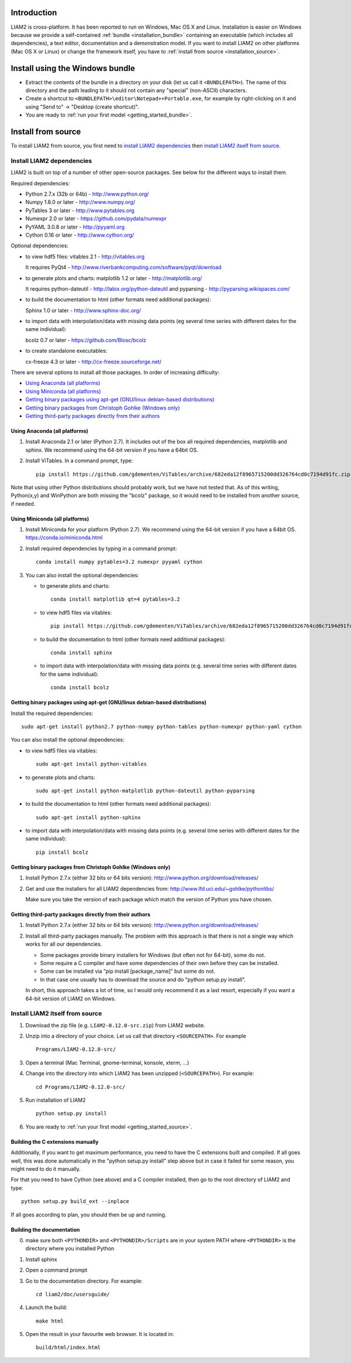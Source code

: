 Introduction
============

LIAM2 is cross-platform. It has been reported to run on Windows, Mac OS X and Linux.
Installation is easier on Windows because we provide a self-contained :ref:`bundle <installation_bundle>`
containing an executable (which includes all dependencies), a text editor, documentation and a
demonstration model. If you want to install LIAM2 on other platforms (Mac OS X or Linux) or
change the framework itself, you have to :ref:`install from source <installation_source>`.


.. _installation_bundle:

Install using the Windows bundle
================================

- Extract the contents of the bundle in a directory on your disk (let us call it ``<BUNDLEPATH>``).
  The name of this directory and the path leading to it should not contain any "special"
  (non-ASCII) characters.

- Create a shortcut to ``<BUNDLEPATH>\editor\Notepad++Portable.exe``, for example by right-clicking
  on it and using "Send to" -> "Desktop (create shortcut)".

- You are ready to :ref:`run your first model <getting_started_bundle>`.


.. _installation_source:

Install from source
===================

To install LIAM2 from source, you first need to `install LIAM2 dependencies`_ then `install LIAM2 itself from source`_.

Install LIAM2 dependencies
--------------------------

LIAM2 is built on top of a number of other open-source packages. See below for the different ways to install them.

Required dependencies:

- Python 2.7.x (32b or 64b) - http://www.python.org/
- Numpy 1.8.0 or later - http://www.numpy.org/
- PyTables 3 or later - http://www.pytables.org
- Numexpr 2.0 or later - https://github.com/pydata/numexpr
- PyYAML 3.0.8 or later - http://pyyaml.org
- Cython 0.16 or later - http://www.cython.org/

Optional dependencies:

* to view hdf5 files: vitables 2.1 - http://vitables.org

  It requires PyQt4 - http://www.riverbankcomputing.com/software/pyqt/download

* to generate plots and charts: matplotlib 1.2 or later - http://matplotlib.org/

  It requires python-dateutil - http://labix.org/python-dateutil and pyparsing - http://pyparsing.wikispaces.com/

* to build the documentation to html (other formats need additional packages):

  Sphinx 1.0 or later - http://www.sphinx-doc.org/

* to import data with interpolation/data with missing data points (eg several time series with different dates for the
  same individual):

  bcolz 0.7 or later - https://github.com/Blosc/bcolz

* to create standalone executables:

  cx-freeze 4.3 or later - http://cx-freeze.sourceforge.net/

There are several options to install all those packages. In order of increasing difficulty:

* `Using Anaconda (all platforms)`_
* `Using Miniconda (all platforms)`_
* `Getting binary packages using apt-get (GNU/linux debian-based distributions)`_
* `Getting binary packages from Christoph Gohlke (Windows only)`_
* `Getting third-party packages directly from their authors`_


Using Anaconda (all platforms)
~~~~~~~~~~~~~~~~~~~~~~~~~~~~~~

1. Install Anaconda 2.1 or later (Python 2.7). It includes out of the box all required dependencies, matplotlib and
   sphinx. We recommend using the 64-bit version if you have a 64bit OS.

2. Install ViTables. In a command prompt, type: ::

    pip install https://github.com/gdementen/ViTables/archive/682eda12f8965715200dd326764cd0c7194d91fc.zip

Note that using other Python distributions should probably work, but we have
not tested that. As of this writing, Python(x,y) and WinPython are both missing
the "bcolz" package, so it would need to be installed from another source, if needed.


Using Miniconda (all platforms)
~~~~~~~~~~~~~~~~~~~~~~~~~~~~~~~

1. Install Miniconda for your platform (Python 2.7). We recommend using the 64-bit version if you have a 64bit OS.
   https://conda.io/miniconda.html

2. Install required dependencies by typing in a command prompt: ::

    conda install numpy pytables=3.2 numexpr pyyaml cython

3. You can also install the optional dependencies:

   - to generate plots and charts: ::

       conda install matplotlib qt=4 pytables=3.2

   - to view hdf5 files via vitables: ::

       pip install https://github.com/gdementen/ViTables/archive/682eda12f8965715200dd326764cd0c7194d91fc.zip

   - to build the documentation to html (other formats need additional packages): ::

       conda install sphinx

   - to import data with interpolation/data with missing data points (e.g. several time series with different dates for
     the same individual): ::

       conda install bcolz


Getting binary packages using apt-get (GNU/linux debian-based distributions)
~~~~~~~~~~~~~~~~~~~~~~~~~~~~~~~~~~~~~~~~~~~~~~~~~~~~~~~~~~~~~~~~~~~~~~~~~~~~

Install the required dependencies: ::

    sudo apt-get install python2.7 python-numpy python-tables python-numexpr python-yaml cython

You can also install the optional dependencies:

- to view hdf5 files via vitables: ::

    sudo apt-get install python-vitables

- to generate plots and charts: ::

    sudo apt-get install python-matplotlib python-dateutil python-pyparsing

- to build the documentation to html (other formats need additional packages): ::

    sudo apt-get install python-sphinx

- to import data with interpolation/data with missing data points (e.g. several time series with different dates for
  the same individual): ::

    pip install bcolz


Getting binary packages from Christoph Gohlke (Windows only)
~~~~~~~~~~~~~~~~~~~~~~~~~~~~~~~~~~~~~~~~~~~~~~~~~~~~~~~~~~~~

1. Install Python 2.7.x (either 32 bits or 64 bits version):
   http://www.python.org/download/releases/

2. Get and use the installers for all LIAM2 dependencies from:
   http://www.lfd.uci.edu/~gohlke/pythonlibs/

   Make sure you take the version of each package which match the version of Python you have chosen.


Getting third-party packages directly from their authors
~~~~~~~~~~~~~~~~~~~~~~~~~~~~~~~~~~~~~~~~~~~~~~~~~~~~~~~~

1. Install Python 2.7.x (either 32 bits or 64 bits version):
   http://www.python.org/download/releases/

2. Install all third-party packages manually. The problem with this approach is that there is not a single way which
   works for all our dependencies.

   * Some packages provide binary installers for Windows (but often not for 64-bit), some do not.
   * Some require a C compiler and have some dependencies of their own before they can be installed.
   * Some can be installed via "pip install [package_name]" but some do not.
   * In that case one usually has to download the source and do "python setup.py install".

   In short, this approach takes a lot of time, so I would only recommend it as a last resort, especially if you want
   a 64-bit version of LIAM2 on Windows.


Install LIAM2 itself from source
--------------------------------

1. Download the zip file (e.g. ``LIAM2-0.12.0-src.zip``) from LIAM2 website.

2. Unzip into a directory of your choice. Let us call that directory ``<SOURCEPATH>``. For example ::

    Programs/LIAM2-0.12.0-src/

3. Open a terminal (Mac Terminal, gnome-terminal, konsole, xterm, ...)

4. Change into the directory into which LIAM2 has been unzipped (``<SOURCEPATH>``). For example: ::

    cd Programs/LIAM2-0.12.0-src/

5. Run installation of LIAM2 ::

    python setup.py install

6. You are ready to :ref:`run your first model <getting_started_source>`.


Building the C extensions manually
~~~~~~~~~~~~~~~~~~~~~~~~~~~~~~~~~~

Additionally, if you want to get maximum performance, you need to have the C extensions built and compiled.
If all goes well, this was done automatically in the "python setup.py install" step above but in case it failed for
some reason, you might need to do it manually.

For that you need to have Cython (see above) and a C compiler installed, then go to the root directory of LIAM2 and
type: ::

    python setup.py build_ext --inplace

If all goes according to plan, you should then be up and running.


Building the documentation
~~~~~~~~~~~~~~~~~~~~~~~~~~

0. make sure both ``<PYTHONDIR>`` and ``<PYTHONDIR>/Scripts`` are in your system PATH
   where ``<PYTHONDIR>`` is the directory where you installed Python

1. Install sphinx
2. Open a command prompt
3. Go to the documentation directory. For example: ::

    cd liam2/doc/usersguide/

4. Launch the build: ::

    make html

5. Open the result in your favourite web browser. It is located in: ::

    build/html/index.html
